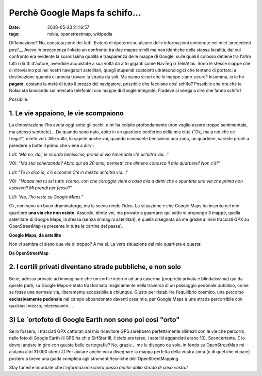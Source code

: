 Perchè Google Maps fa schifo...
===============================

:date: 2008-05-23 21:16:57
:tags: nokia, openstreetmap, wikipedia

Diffamazione? No, constatazione dei fatti. Eviterò di ripetermi su
alcune delle informazioni contenute nei miei `precedenti post`__
Avevo in precedenza linkato un confronto tra due mappe simili ma non
identiche della stessa località, dal cui confronto era evidente la
scarsissima qualità e trasparenza delle mappe di Google, sulle quali il
colosso detiene tra l'altro tutti i diritti d'autore, avendole
acquistate a sua volta da altri giganti come NavTeq o TeleAtlas. Sono le
stesse mappe che ci ritroviamo poi nei nostri navigatori satellitari,
quegli stupendi scatolotti ultratecnologici che tentano di portarci a
destinazione quando ci annoia trovare la strada da soli. Ma siamo sicuri
che le mappe siano sicure? Insomma, io le ho **pagate**, costano la metà
di tutto il prezzo del navigatore, possibile che facciano così schifo?
Possibile che ora che la Nokia sta lanciando sul mercato telefonini con
mappe di Google integrate, Fradeve ci venga a dire che fanno schifo?

Possibile.

.. _precedenti post: http://fradeve.org/2008/05/perche-openstreetmap-parte-2.html

1. Le vie appaiono, le vie scompaiono
-------------------------------------

La dimostrazione l'ho avuta oggi sotto gli occhi, e mi ha colpito
profondamente (non voglio essere troppo sentimentale, ma adesso
sentirete)... Da quando sono nato, abito in un quartiere periferico
della mia città ("Ok, ma a noi che ce frega?", direte voi). Alle volte,
lo sapete anche voi, quando conoscete benissimo una zona, un quartiere,
sareste pronti a prendere a botte il primo che viene a dirvi:

LUI: *"Ma no, dai, lo ricordo benissimo, prima di via Amendola c'è
un'altra via..."*

VOI: *"Ma stai scherzando? Abito qui da 20 anni, permetti che almeno
conosca il mio quartiere? Non c'è!"*

LUI: *"Te lo dico io, c'è eccome! C'è in mezzo un'altra via..."*

VOI: *"Naaaa ma tu sei tutto scemo, con che coraggio vieni a casa mia a
dirmi che e spuntata una via che prima non esisteva? Mi prendi per
fesso?"*

LUI: *"No, l'ho visto su Google Maps."*

Ok, non sono un buon drammaturgo, ma la scena rende l'idea. La
situazione e che Google Maps ha inserito nel mio quartiere **una via che
non esiste**. Assurdo, direte voi, ma provate a guardare: qui sotto vi
propongo 3 mappe, quella satellitare di Google Maps, la stessa (senza
immagini satellitari), e quella disegnata da me grazie ai miei tracciati
GPX su OpenStreetMap (e presente in tutte le cartine del paese).

.. raw:: html

   <center>

|image0| **Google Maps, da satellite**

.. raw:: html

   </center>

Non vi sembra ci siano due vie di troppo? A me si. La *vera* situazione
del mio quartiere è questa:

.. raw:: html

   <center>

|image1| **Da OpenStreetMap**

.. raw:: html

   </center>

2. I cortili privati diventano strade pubbliche, e non solo
-----------------------------------------------------------

Bene, adesso provate ad immaginare che un cortile interno ad una caserma
(proprietà privata e blindatissima) qui da queste parti, su Google Maps
è stato trasformato magicamente nella traversa di un passaggio pedonale
pubblico, come se fosse una normale via, liberamente accessibile a
chiunque. Giusto per ristabilire l'equilibrio cosmico, una percorso
**esclusivamente pedonale** nel campo abbandonato davanti casa mia, per
Google Maps è una strada percorribile con qualsiasi mezzo;
interessante....

3) Le `ortofoto  di Google Earth non sono poi cosi "orto"
---------------------------------------------------------

Se lo fossero, i tracciati GPX catturati dal mio ricevitore GPS
sarebbero perfettamente allineati con le vie che percorro, nelle foto di
Google Earth (il GPS ha chip SirfStar III, il cielo era terso, i
satelliti agganciati erano 10). Sconcertante. E io dovrei andare in giro
con queste belle cartografie? No, grazie... me le disegno da solo, in
fondo su OpenStreetMap mi aiutano altri 31.000 utenti :D Per aiutare
anche voi a disegnare la mappa perfetta della vostra zona (o di quel che
vi pare) posterò a breve una guida completa agli strumenti/tecniche
dell'OpenStreetMapping.

Stay tuned e ricordate che *l'informazione libera passa anche dalla
strada di casa vostra!*

.. |image0| image:: http://dl.dropbox.com/u/369614/blog/img_red/casa1uy9.png
.. |image1| image:: http://dl.dropbox.com/u/369614/blog/img_red/casa3ab1.png
.. _ortofoto: http://it.wikipedia.org/wiki/Ortofoto
